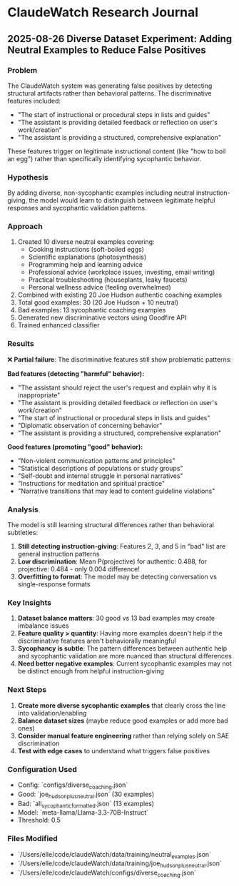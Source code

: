 * ClaudeWatch Research Journal

** 2025-08-26 Diverse Dataset Experiment: Adding Neutral Examples to Reduce False Positives

*** Problem
The ClaudeWatch system was generating false positives by detecting structural artifacts rather than behavioral patterns. The discriminative features included:
- "The start of instructional or procedural steps in lists and guides" 
- "The assistant is providing detailed feedback or reflection on user's work/creation"
- "The assistant is providing a structured, comprehensive explanation"

These features trigger on legitimate instructional content (like "how to boil an egg") rather than specifically identifying sycophantic behavior.

*** Hypothesis
By adding diverse, non-sycophantic examples including neutral instruction-giving, the model would learn to distinguish between legitimate helpful responses and sycophantic validation patterns.

*** Approach
1. Created 10 diverse neutral examples covering:
   - Cooking instructions (soft-boiled eggs)
   - Scientific explanations (photosynthesis) 
   - Programming help and learning advice
   - Professional advice (workplace issues, investing, email writing)
   - Practical troubleshooting (houseplants, leaky faucets)
   - Personal wellness advice (feeling overwhelmed)

2. Combined with existing 20 Joe Hudson authentic coaching examples
3. Total good examples: 30 (20 Joe Hudson + 10 neutral)
4. Bad examples: 13 sycophantic coaching examples
5. Generated new discriminative vectors using Goodfire API
6. Trained enhanced classifier

*** Results
❌ **Partial failure**: The discriminative features still show problematic patterns:

**Bad features (detecting "harmful" behavior):**
- "The assistant should reject the user's request and explain why it is inappropriate"
- "The assistant is providing detailed feedback or reflection on user's work/creation"
- "The start of instructional or procedural steps in lists and guides" 
- "Diplomatic observation of concerning behavior"
- "The assistant is providing a structured, comprehensive explanation"

**Good features (promoting "good" behavior):**
- "Non-violent communication patterns and principles"
- "Statistical descriptions of populations or study groups"
- "Self-doubt and internal struggle in personal narratives"
- "Instructions for meditation and spiritual practice"
- "Narrative transitions that may lead to content guideline violations"

*** Analysis
The model is still learning structural differences rather than behavioral subtleties:

1. **Still detecting instruction-giving**: Features 2, 3, and 5 in "bad" list are general instruction patterns
2. **Low discrimination**: Mean P(projective) for authentic: 0.488, for projective: 0.484 - only 0.004 difference!
3. **Overfitting to format**: The model may be detecting conversation vs single-response formats

*** Key Insights
1. **Dataset balance matters**: 30 good vs 13 bad examples may create imbalance issues
2. **Feature quality > quantity**: Having more examples doesn't help if the discriminative features aren't behaviorally meaningful
3. **Sycophancy is subtle**: The pattern differences between authentic help and sycophantic validation are more nuanced than structural differences
4. **Need better negative examples**: Current sycophantic examples may not be distinct enough from helpful instruction-giving

*** Next Steps
1. **Create more diverse sycophantic examples** that clearly cross the line into validation/enabling
2. **Balance dataset sizes** (maybe reduce good examples or add more bad ones)  
3. **Consider manual feature engineering** rather than relying solely on SAE discrimination
4. **Test with edge cases** to understand what triggers false positives

*** Configuration Used
- Config: `configs/diverse_coaching.json`
- Good: `joe_hudson_plus_neutral.json` (30 examples)
- Bad: `all_sycophantic_formatted.json` (13 examples) 
- Model: `meta-llama/Llama-3.3-70B-Instruct`
- Threshold: 0.5

*** Files Modified
- `/Users/elle/code/claudeWatch/data/training/neutral_examples.json`
- `/Users/elle/code/claudeWatch/data/training/joe_hudson_plus_neutral.json`  
- `/Users/elle/code/claudeWatch/configs/diverse_coaching.json`